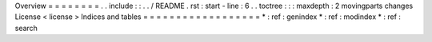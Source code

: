 Overview
=
=
=
=
=
=
=
=
.
.
include
:
:
.
.
/
README
.
rst
:
start
-
line
:
6
.
.
toctree
:
:
:
maxdepth
:
2
movingparts
changes
License
<
license
>
Indices
and
tables
=
=
=
=
=
=
=
=
=
=
=
=
=
=
=
=
=
=
*
:
ref
:
genindex
*
:
ref
:
modindex
*
:
ref
:
search
